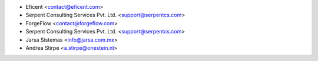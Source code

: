 
* Eficent <contact@eficent.com>
* Serpent Consulting Services Pvt. Ltd. <support@serpentcs.com>
* ForgeFlow <contact@forgeflow.com>
* Serpent Consulting Services Pvt. Ltd. <support@serpentcs.com>
* Jarsa Sistemas <info@jarsa.com.mx>
* Andrea Stirpe <a.stirpe@onestein.nl>
